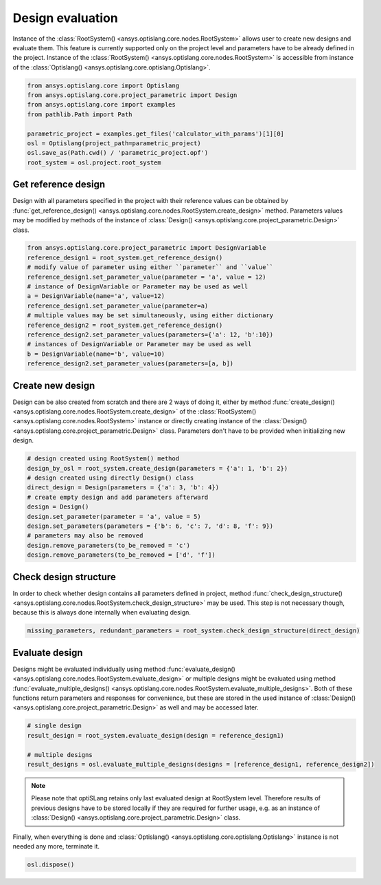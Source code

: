 .. _ref_design_evaluation:

==================
Design evaluation
==================
Instance of the :class:`RootSystem() <ansys.optislang.core.nodes.RootSystem>` allows user to
create new designs and evaluate them. This feature is currently supported only 
on the project level and parameters have to be already defined in the project. Instance of the 
:class:`RootSystem() <ansys.optislang.core.nodes.RootSystem>` is accessible from instance of the 
:class:`Optislang() <ansys.optislang.core.optislang.Optislang>`.

.. code:: python
    
    from ansys.optislang.core import Optislang
    from ansys.optislang.core.project_parametric import Design
    from ansys.optislang.core import examples
    from pathlib.Path import Path

    parametric_project = examples.get_files('calculator_with_params')[1][0]
    osl = Optislang(project_path=parametric_project)
    osl.save_as(Path.cwd() / 'parametric_project.opf')
    root_system = osl.project.root_system


Get reference design
--------------------
Design with all parameters specified in the project with their reference values can be obtained by 
:func:`get_reference_design() <ansys.optislang.core.nodes.RootSystem.create_design>` method. 
Parameters values may be modified by methods of the instance of
:class:`Design() <ansys.optislang.core.project_parametric.Design>` class.

.. code:: python
    
    from ansys.optislang.core.project_parametric import DesignVariable
    reference_design1 = root_system.get_reference_design()
    # modify value of parameter using either ``parameter`` and ``value``
    reference_design1.set_parameter_value(parameter = 'a', value = 12)
    # instance of DesignVariable or Parameter may be used as well
    a = DesignVariable(name='a', value=12)
    reference_design1.set_parameter_value(parameter=a)
    # multiple values may be set simultaneously, using either dictionary
    reference_design2 = root_system.get_reference_design()
    reference_design2.set_parameter_values(parameters={'a': 12, 'b':10})
    # instances of DesignVariable or Parameter may be used as well
    b = DesignVariable(name='b', value=10)
    reference_design2.set_parameter_values(parameters=[a, b])


Create new design
-----------------
Design can be also created from scratch and there are 2 ways of doing it, either by method 
:func:`create_design() <ansys.optislang.core.nodes.RootSystem.create_design>` of the
:class:`RootSystem() <ansys.optislang.core.nodes.RootSystem>` instance or directly
creating instance of the :class:`Design() <ansys.optislang.core.project_parametric.Design>` class.
Parameters don't have to be provided when initializing new design.

.. code:: python
    
    # design created using RootSystem() method
    design_by_osl = root_system.create_design(parameters = {'a': 1, 'b': 2})
    # design created using directly Design() class
    direct_design = Design(parameters = {'a': 3, 'b': 4})
    # create empty design and add parameters afterward
    design = Design()
    design.set_parameter(parameter = 'a', value = 5)
    design.set_parameters(parameters = {'b': 6, 'c': 7, 'd': 8, 'f': 9})
    # parameters may also be removed
    design.remove_parameters(to_be_removed = 'c')
    design.remove_parameters(to_be_removed = ['d', 'f'])


Check design structure
----------------------
In order to check whether design contains all parameters defined in project, method
:func:`check_design_structure() <ansys.optislang.core.nodes.RootSystem.check_design_structure>` 
may be used. This step is not necessary though, because this is always done internally when 
evaluating design.

.. code:: python

    missing_parameters, redundant_parameters = root_system.check_design_structure(direct_design)


Evaluate design
---------------
Designs might be evaluated individually using method
:func:`evaluate_design() <ansys.optislang.core.nodes.RootSystem.evaluate_design>`
or multiple designs might be evaluated using method
:func:`evaluate_multiple_designs() <ansys.optislang.core.nodes.RootSystem.evaluate_multiple_designs>`.
Both of these functions return parameters and responses for convenience, but these are stored in
the used instance of :class:`Design() <ansys.optislang.core.project_parametric.Design>` as well and
may be accessed later.

.. code:: python

    # single design
    result_design = root_system.evaluate_design(design = reference_design1)
    
    # multiple designs
    result_designs = osl.evaluate_multiple_designs(designs = [reference_design1, reference_design2])

.. note:: 
    
    Please note that optiSLang retains only last evaluated design at RootSystem level. Therefore
    results of previous designs have to be stored locally if they are required for further usage,
    e.g. as an instance of :class:`Design() <ansys.optislang.core.project_parametric.Design>` class.
    
Finally, when everything is done and 
:class:`Optislang() <ansys.optislang.core.optislang.Optislang>` instance is not needed any more,
terminate it.

.. code:: python

    osl.dispose()







